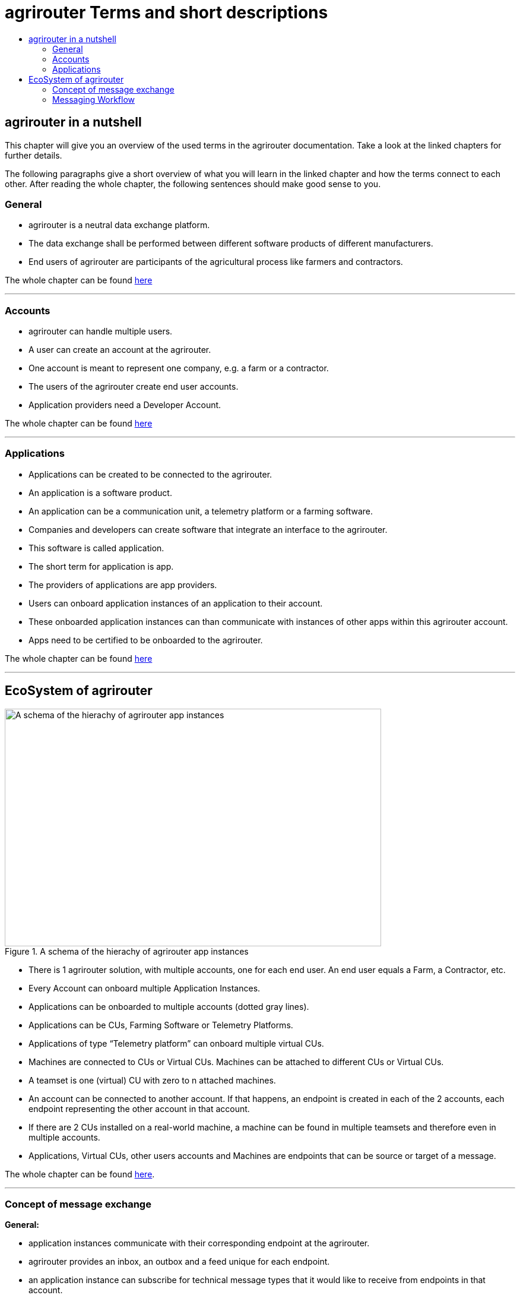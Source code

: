 = agrirouter Terms and short descriptions
:imagesdir: _images/
:toc:
:toc-title:
:toclevels: 4


[abstract]
== agrirouter in a nutshell
This chapter will give you an overview of the used terms in the agrirouter documentation. Take a look at the linked chapters for further details.

The following paragraphs give a short overview of what you will learn in the linked chapter and how the terms connect to each other. After reading the whole chapter, the following sentences should make good sense to you.

=== General

=====

* agrirouter is a neutral data exchange platform.

* The data exchange shall be performed between different software products of different manufacturers.

* End users of agrirouter are participants of the agricultural process like farmers and contractors.

=====

//General information on agrirouter
The whole chapter can be found xref:./general.adoc[here]

'''

=== Accounts


====

* agrirouter can handle multiple users.

* A user can create an account at the agrirouter.

* One account is meant to represent one company, e.g. a farm or a contractor.

* The users of the agrirouter create end user accounts.

* Application providers need a Developer Account.

====

//About accounts
The whole chapter can be found xref:./accounts.adoc[here]

'''

=== Applications

====

* Applications can be created to be connected to the agrirouter.

* An application is a software product.

* An application can be a communication unit, a telemetry platform or a farming software.

* Companies and developers can create software that integrate an interface to the agrirouter.

* This software is called application.

* The short term for application is app.

* The providers of applications are app providers.

* Users can onboard application instances of an application to their account.

* These onboarded application instances can than communicate with instances of other apps within this agrirouter account.

* Apps need to be certified to be onboarded to the agrirouter.

====


//About applications
The whole chapter can be found xref:./applications.adoc[here]

'''

== EcoSystem of agrirouter


.A schema of the hierachy of agrirouter app instances
image::ig1/image11.png[A schema of the hierachy of agrirouter app instances,634,400]



====
* There is 1 agrirouter solution, with multiple accounts, one for each end user. An end user equals a Farm, a Contractor, etc.

* Every Account can onboard multiple Application Instances.

* Applications can be onboarded to multiple accounts (dotted gray lines).

* Applications can be CUs, Farming Software or Telemetry Platforms.

* Applications of type “Telemetry platform” can onboard multiple virtual CUs.

* Machines are connected to CUs or Virtual CUs. Machines can be attached to different CUs or Virtual CUs.

* A teamset is one (virtual) CU with zero to n attached machines.

* An account can be connected to another account. If that happens, an endpoint is created in each of the 2 accounts, each endpoint representing the other account in that account.

* If there are 2 CUs installed on a real-world machine, a machine can be found in multiple teamsets and therefore even in multiple accounts.

* Applications, Virtual CUs, other users accounts and Machines are endpoints that can be source or target of a message.

====

The whole chapter can be found xref:./ecosystem.adoc[here].

''''

=== Concept of message exchange



====


**General:**

* application instances communicate with their corresponding endpoint at the agrirouter.

* agrirouter provides an inbox, an outbox and a feed unique for each endpoint.

* an application instance can subscribe for technical message types that it would like to receive from endpoints in that account.

**Message forwarding:**

* Every App Instance can send messages to the inbox of its endpoint at the agrirouter.

* Each message has a technical message type(TMT) and a list of recipient addresses.

* Instead of or in addition to the recipients list, a message can also be published.

* If a message is published, agrirouter adds all endpoints to the recipients list that are subscribed for this TMT.

* agrirouter forwards the messages to the feed of all relevant endpoints.

* If message pushing is active, the message will directly be delivered to the endpoints outbox

**Routings:**

* Messages are only delivered if there is a routing for that.

* Routings are used to control the message flow and disallow wrong message flow.

* Routings are created by the end user.

* Each routing consists of a sender, a receiver and a list of information types and categories.

* Information types are lists of technical message types, used to simplify the routings creation.

* Categories are lists of DDIs, used to simplify the routings creation for telemetry data.

* Categories are used to filter telemetry messages, only forwarding allowed Categories DDIs values.

**Grouping:**

* For simplification, endpoints can be grouped into endpoint groups.

* Endpoint groups are only relevant for routings creation in the user interface of an end user.

**Inter-account communication:**

* The connected account of another user will be a single endpoint in the end users agrirouter account.

* Endpoints within another connected users account are not directly addressable by an endpoint of the end users account.

* Messages adressed to a connected account will be published within this connected account

* Subscriptions from a connected account can be used as subscriptions for the endpoint representing this account.

* For connected accounts, messages are only delivered if routings are created in both users’ accounts.

====

//About the general concepts of message Exchange
The whole chapter can be found xref:./message-exchange.adoc[here]

'''

=== Messaging Workflow

====
* App Providers can use an authorization process, to assign endpoints and users of application instances.

* Any App Instance has to perform onboarding to create an endpoint in an agrirouter account.

* For onboarding, the app instance has to provide a TAN for assignment to the end users account.

* The authorization process can be used to receive a TAN.

* A TAN can alternatively be provided by the user interface of the agrirouter for CUs.

* Telemetry Platforms can onboard their own Virtual CUs.

* After onboarding, each app instance can communicate with its endpoint using REST or MQTT.

* App instances using REST send requests to their inbox and receive responses from their outbox.

* App instances using MQTT send requests to their inbox and receive responses from their outbox.

* Using the desired protocol, App Instances send commands and messages to their inbox.

* The HTTP response for a request to the inbox buffer of a REST endpoint through the inbox will be the information that the command or message is being processed.

* For an MQTT endpoint, there will be no processing information for a request to the inbox.

* App Instances using the REST protocol will have to poll for a result of this processing at the outbox.

* App instances using the MQTT protocol will receive the result without polling.

* Messages that are no commands for the agrirouter will be forwarded to addressing and routing.

* Commands will be processed by the agrirouter.

* If a command has a result, this result will be placed in the outbox.

* An app instance uses commands to call for information.

* App Instances call for messages from their feed by sending a command to their inbox.

* The agrirouter will then forward the desired messages from the endpoints feed to its outbox.

* Additionally, app instances can activate the message pushing, so that they receive messages directly through their outbox.

* App Instances can call for a filtered header list of available messages.

* A message containing a list of message headers will then be delivered to the outbox.

* An app instance can call for a list of endpoints that can receive a specific technical message format.

* A list of endpoints will then be delivered to the outbox.

====

//About the general messaging workflow
The whole chapter can be found xref:./messaging-workflow.adoc[here]
